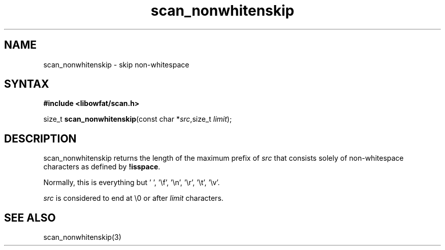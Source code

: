 .TH scan_nonwhitenskip 3
.SH NAME
scan_nonwhitenskip \- skip non-whitespace
.SH SYNTAX
.B #include <libowfat/scan.h>

size_t \fBscan_nonwhitenskip\fP(const char *\fIsrc\fR,size_t \fIlimit\fR);
.SH DESCRIPTION
scan_nonwhitenskip returns the length of the maximum prefix of \fIsrc\fR
that consists solely of non-whitespace characters as defined by
\fB!isspace\fR.

Normally, this is everything but ' ', '\\f', '\\n', '\\r', '\\t', '\\v'.

\fIsrc\fR is considered to end at \\0 or after \fIlimit\fR characters.

.SH "SEE ALSO"
scan_nonwhitenskip(3)
